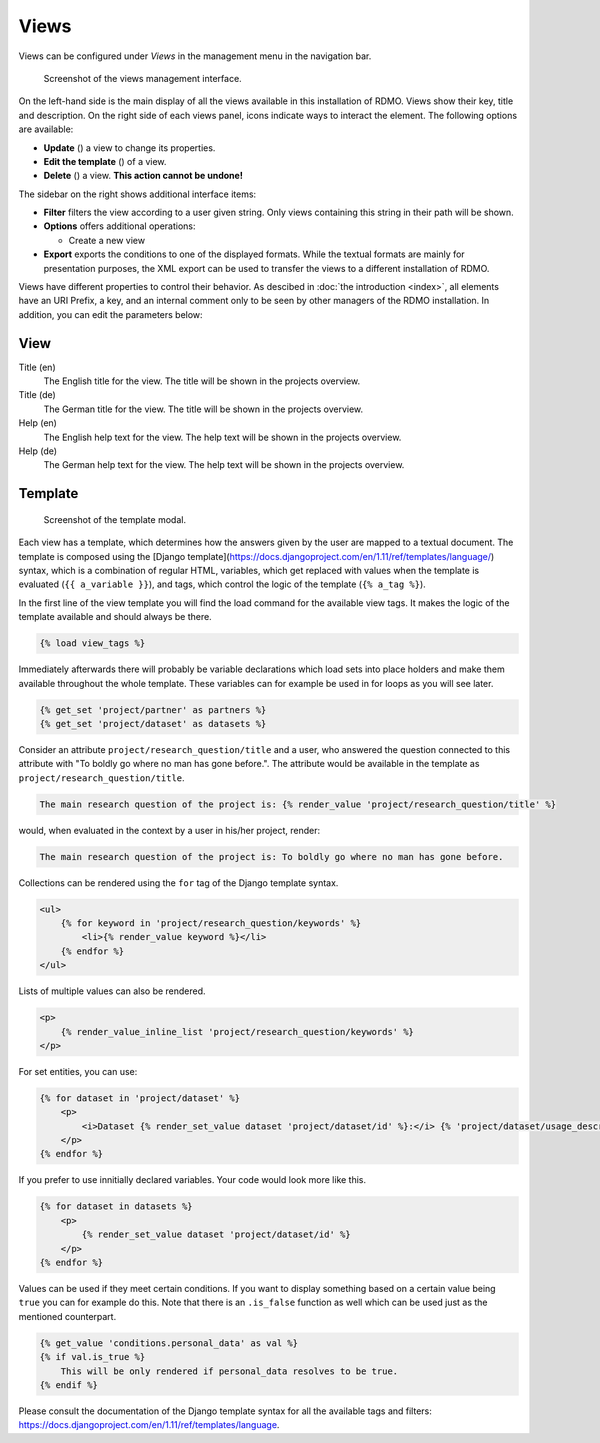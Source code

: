 Views
-----

Views can be configured under *Views* in the management menu in the navigation bar.

.. figure:: ../_static/img/screens/views.png
   :target: ../_static/img/screens/views.png

   Screenshot of the views management interface.

On the left-hand side is the main display of all the views available in this installation of RDMO. Views show their key, title and description. On the right side of each views panel, icons indicate ways to interact the element. The following options are available:

* **Update** (|update|) a view to change its properties.
* **Edit the template** (|template|) of a view.
* **Delete** (|delete|) a view. **This action cannot be undone!**

.. |update| image:: ../_static/img/icons/update.png
.. |template| image:: ../_static/img/icons/template.png
.. |delete| image:: ../_static/img/icons/delete.png

The sidebar on the right shows additional interface items:

* **Filter** filters the view according to a user given string. Only views containing this string in their path will be shown.
* **Options** offers additional operations:

  * Create a new view

* **Export** exports the conditions to one of the displayed formats. While the textual formats are mainly for presentation purposes, the XML export can be used to transfer the views to a different installation of RDMO.

Views have different properties to control their behavior. As descibed in :doc:`the introduction <index>`, all elements have an URI Prefix, a key, and an internal comment only to be seen by other managers of the RDMO installation. In addition, you can edit the parameters below:

View
""""

Title (en)
  The English title for the view. The title will be shown in the projects overview.

Title (de)
  The German title for the view.  The title will be shown in the projects overview.

Help (en)
  The English help text for the view. The help text will be shown in the projects overview.

Help (de)
  The German help text for the view. The help text will be shown in the projects overview.


Template
""""""""

.. figure:: ../_static/img/screens/template.png
   :target: ../_static/img/screens/template.png

   Screenshot of the template modal.

Each view has a template, which determines how the answers given by the user are mapped to a textual document. The template is composed using the [Django template](https://docs.djangoproject.com/en/1.11/ref/templates/language/) syntax, which is a combination of regular HTML, variables, which get replaced with values when the template is evaluated (``{{ a_variable }}``), and tags, which control the logic of the template (``{% a_tag %}``).

In the first line of the view template you will find the load command for the available view tags. It makes the logic of the template available and should always be there.

.. code:: django

    {% load view_tags %}

Immediately afterwards there will probably be variable declarations which load sets into place holders and make them available throughout the whole template. These variables can for example be used in for loops as you will see later.

.. code:: django

    {% get_set 'project/partner' as partners %}
    {% get_set 'project/dataset' as datasets %}

Consider an attribute ``project/research_question/title`` and a user, who answered the question connected to this attribute with "To boldly go where no man has gone before.". The attribute would be available in the template as ``project/research_question/title``.

.. code-block:: django

    The main research question of the project is: {% render_value 'project/research_question/title' %}

would, when evaluated in the context by a user in his/her project, render:

.. code-block:: django

    The main research question of the project is: To boldly go where no man has gone before.

Collections can be rendered using the ``for`` tag of the Django template syntax.

.. code-block:: django

    <ul>
        {% for keyword in 'project/research_question/keywords' %}
            <li>{% render_value keyword %}</li>
        {% endfor %}
    </ul>

Lists of multiple values can also be rendered.

.. code-block:: django

    <p>
        {% render_value_inline_list 'project/research_question/keywords' %}
    </p>

For set entities, you can use:

.. code-block:: django

    {% for dataset in 'project/dataset' %}
        <p>
            <i>Dataset {% render_set_value dataset 'project/dataset/id' %}:</i> {% 'project/dataset/usage_description' %}
        </p>
    {% endfor %}

If you prefer to use innitially declared variables. Your code would look more like this.

.. code-block:: django

    {% for dataset in datasets %}
        <p>
            {% render_set_value dataset 'project/dataset/id' %}
        </p>
    {% endfor %}

Values can be used if they meet certain conditions. If you want to display something based on a certain value being ``true`` you can for example do this. Note that there is an ``.is_false`` function as well which can be used just as the mentioned counterpart.

.. code-block:: django

    {% get_value 'conditions.personal_data' as val %}
    {% if val.is_true %}
        This will be only rendered if personal_data resolves to be true.
    {% endif %}

Please consult the documentation of the Django template syntax for all the available tags and filters: https://docs.djangoproject.com/en/1.11/ref/templates/language.
